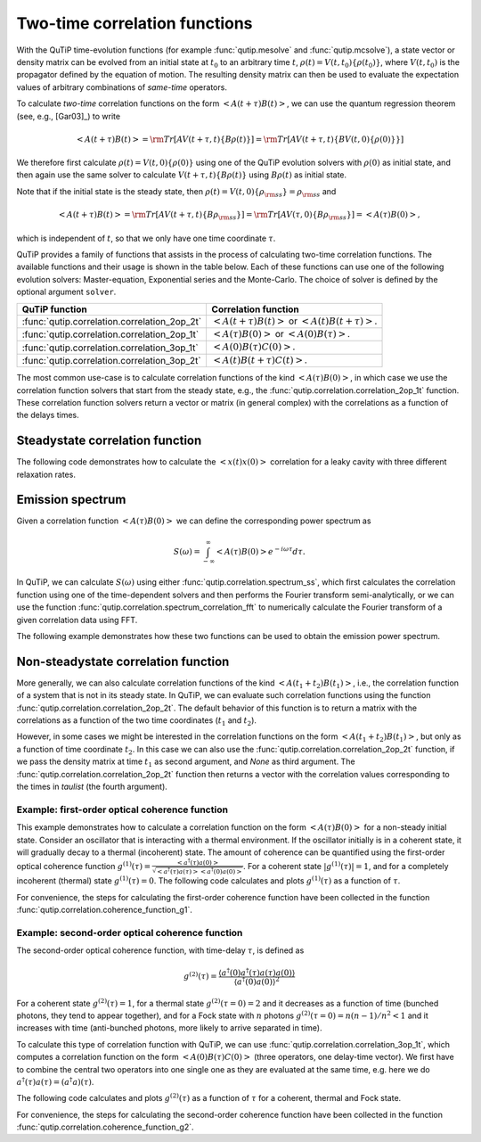 .. _correlation:

******************************
Two-time correlation functions
******************************

With the QuTiP time-evolution functions (for example :func:`qutip.mesolve` and :func:`qutip.mcsolve`), a state vector or density matrix can be evolved from an initial state at :math:`t_0` to an arbitrary time :math:`t`, :math:`\rho(t)=V(t, t_0)\left\{\rho(t_0)\right\}`, where :math:`V(t, t_0)` is the propagator defined by the equation of motion. The resulting density matrix can then be used to evaluate the expectation values of arbitrary combinations of *same-time* operators.

To calculate *two-time* correlation functions on the form :math:`\left<A(t+\tau)B(t)\right>`, we can use the quantum regression theorem (see, e.g., [Gar03]_) to write

.. math::

    \left<A(t+\tau)B(t)\right> = {\rm Tr}\left[A V(t+\tau, t)\left\{B\rho(t)\right\}\right]
                               = {\rm Tr}\left[A V(t+\tau, t)\left\{BV(t, 0)\left\{\rho(0)\right\}\right\}\right]

We therefore first calculate :math:`\rho(t)=V(t, 0)\left\{\rho(0)\right\}` using one of the QuTiP evolution solvers with :math:`\rho(0)` as initial state, and then again use the same solver to calculate :math:`V(t+\tau, t)\left\{B\rho(t)\right\}` using :math:`B\rho(t)` as initial state.

Note that if the initial state is the steady state, then :math:`\rho(t)=V(t, 0)\left\{\rho_{\rm ss}\right\}=\rho_{\rm ss}` and

.. math::

    \left<A(t+\tau)B(t)\right> = {\rm Tr}\left[A V(t+\tau, t)\left\{B\rho_{\rm ss}\right\}\right]
                               = {\rm Tr}\left[A V(\tau, 0)\left\{B\rho_{\rm ss}\right\}\right] = \left<A(\tau)B(0)\right>,

which is independent of :math:`t`, so that we only have one time coordinate :math:`\tau`.

QuTiP provides a family of functions that assists in the process of calculating two-time correlation functions. The available functions and their usage is shown in the table below. Each of these functions can use one of the following evolution solvers: Master-equation, Exponential series and the Monte-Carlo. The choice of solver is defined by the optional argument ``solver``.

.. cssclass:: table-striped

+----------------------------------------------+--------------------------------------------------+
| QuTiP function                               | Correlation function                             |
+==============================================+==================================================+
|                                              | :math:`\left<A(t+\tau)B(t)\right>` or            |
| :func:`qutip.correlation.correlation_2op_2t` | :math:`\left<A(t)B(t+\tau)\right>`.              |
+----------------------------------------------+--------------------------------------------------+
|                                              | :math:`\left<A(\tau)B(0)\right>` or              |
| :func:`qutip.correlation.correlation_2op_1t` | :math:`\left<A(0)B(\tau)\right>`.                |
+----------------------------------------------+--------------------------------------------------+
| :func:`qutip.correlation.correlation_3op_1t` | :math:`\left<A(0)B(\tau)C(0)\right>`.            |
+----------------------------------------------+--------------------------------------------------+
| :func:`qutip.correlation.correlation_3op_2t` | :math:`\left<A(t)B(t+\tau)C(t)\right>`.          |
+----------------------------------------------+--------------------------------------------------+

The most common use-case is to calculate correlation functions of the kind :math:`\left<A(\tau)B(0)\right>`, in which case we use the correlation function solvers that start from the steady state, e.g., the :func:`qutip.correlation.correlation_2op_1t` function. These correlation function solvers return a vector or matrix (in general complex) with the correlations as a function of the delays times.

.. _correlation-steady:

Steadystate correlation function
================================

The following code demonstrates how to calculate the :math:`\left<x(t)x(0)\right>` correlation for a leaky cavity with three different relaxation rates.

.. plot::
    :context:

    times = np.linspace(0,10.0,200)
    a = destroy(10)
    x = a.dag() + a
    H = a.dag() * a

    corr1 = correlation_2op_1t(H, None, times, [np.sqrt(0.5) * a], x, x)
    corr2 = correlation_2op_1t(H, None, times, [np.sqrt(1.0) * a], x, x)
    corr3 = correlation_2op_1t(H, None, times, [np.sqrt(2.0) * a], x, x)

    plt.figure()
    plt.plot(times, np.real(corr1), times, np.real(corr2), times, np.real(corr3))
    plt.legend(['0.5','1.0','2.0'])
    plt.xlabel(r'Time $t$')
    plt.ylabel(r'Correlation $\left<x(t)x(0)\right>$')
    plt.show()


Emission spectrum
=================

Given a correlation function :math:`\left<A(\tau)B(0)\right>` we can define the corresponding power spectrum as

.. math::

    S(\omega) = \int_{-\infty}^{\infty} \left<A(\tau)B(0)\right> e^{-i\omega\tau} d\tau.

In QuTiP, we can calculate :math:`S(\omega)` using either :func:`qutip.correlation.spectrum_ss`, which first calculates the correlation function using one of the time-dependent solvers and then performs the Fourier transform semi-analytically, or we can use the function :func:`qutip.correlation.spectrum_correlation_fft` to numerically calculate the Fourier transform of a given correlation data using FFT.

The following example demonstrates how these two functions can be used to obtain the emission power spectrum.

.. plot:: guide/scripts/spectrum_ex1.py
   :width: 5.0in
   :include-source:

.. _correlation-spectrum:


Non-steadystate correlation function
====================================

More generally, we can also calculate correlation functions of the kind :math:`\left<A(t_1+t_2)B(t_1)\right>`, i.e., the correlation function of a system that is not in its steady state. In QuTiP, we can evaluate such correlation functions using the function :func:`qutip.correlation.correlation_2op_2t`. The default behavior of this function is to return a matrix with the correlations as a function of the two time coordinates (:math:`t_1` and :math:`t_2`).

.. plot:: guide/scripts/correlation_ex2.py
   :width: 5.0in
   :include-source:

However, in some cases we might be interested in the correlation functions on the form :math:`\left<A(t_1+t_2)B(t_1)\right>`, but only as a function of time coordinate :math:`t_2`. In this case we can also use the :func:`qutip.correlation.correlation_2op_2t` function, if we pass the density matrix at time :math:`t_1` as second argument, and `None` as third argument. The :func:`qutip.correlation.correlation_2op_2t` function then returns a vector with the correlation values corresponding to the times in `taulist` (the fourth argument).

Example: first-order optical coherence function
-----------------------------------------------

This example demonstrates how to calculate a correlation function on the form :math:`\left<A(\tau)B(0)\right>` for a non-steady initial state. Consider an oscillator that is interacting with a thermal environment. If the oscillator initially is in a coherent state, it will gradually decay to a thermal (incoherent) state. The amount of coherence can be quantified using the first-order optical coherence function :math:`g^{(1)}(\tau) = \frac{\left<a^\dagger(\tau)a(0)\right>}{\sqrt{\left<a^\dagger(\tau)a(\tau)\right>\left<a^\dagger(0)a(0)\right>}}`. For a coherent state :math:`|g^{(1)}(\tau)| = 1`, and for a completely incoherent (thermal) state :math:`g^{(1)}(\tau) = 0`. The following code calculates and plots :math:`g^{(1)}(\tau)` as a function of :math:`\tau`.

.. plot:: guide/scripts/correlation_ex3.py
   :width: 5.0in
   :include-source:

For convenience, the steps for calculating the first-order coherence function have been collected in the function :func:`qutip.correlation.coherence_function_g1`.

Example: second-order optical coherence function
------------------------------------------------

The second-order optical coherence function, with time-delay :math:`\tau`, is defined as

.. math::

    \displaystyle g^{(2)}(\tau) = \frac{\langle a^\dagger(0)a^\dagger(\tau)a(\tau)a(0)\rangle}{\langle a^\dagger(0)a(0)\rangle^2}

For a coherent state :math:`g^{(2)}(\tau) = 1`, for a thermal state :math:`g^{(2)}(\tau=0) = 2` and it decreases as a function of time (bunched photons, they tend to appear together), and for a Fock state with :math:`n` photons :math:`g^{(2)}(\tau = 0) = n(n - 1)/n^2 < 1` and it increases with time (anti-bunched photons, more likely to arrive separated in time).

To calculate this type of correlation function with QuTiP, we can use :func:`qutip.correlation.correlation_3op_1t`, which computes a correlation function on the form :math:`\left<A(0)B(\tau)C(0)\right>` (three operators, one delay-time vector).
We first have to combine the central two operators into one single one as they are evaluated at the same time, e.g. here we do :math:`a^\dagger(\tau)a(\tau) = (a^\dagger a)(\tau)`.

The following code calculates and plots :math:`g^{(2)}(\tau)` as a function of :math:`\tau` for a coherent, thermal and Fock state.

.. plot:: guide/scripts/correlation_ex4.py
   :width: 5.0in
   :include-source:

For convenience, the steps for calculating the second-order coherence function have been collected in the function :func:`qutip.correlation.coherence_function_g2`.
